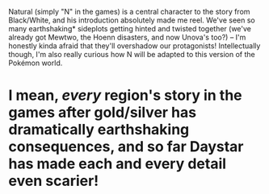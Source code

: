 :PROPERTIES:
:Author: I_Probably_Think
:Score: 23
:DateUnix: 1577941201.0
:DateShort: 2020-Jan-02
:END:

Natural (simply "N" in the games) is a central character to the story from Black/White, and his introduction absolutely made me reel. We've seen so many earthshaking* sideplots getting hinted and twisted together (we've already got Mewtwo, the Hoenn disasters, and now Unova's too?) -- I'm honestly kinda afraid that they'll overshadow our protagonists! Intellectually though, I'm also really curious how N will be adapted to this version of the Pokémon world.

* I mean, /every/ region's story in the games after gold/silver has dramatically earthshaking consequences, and so far Daystar has made each and every detail even scarier!